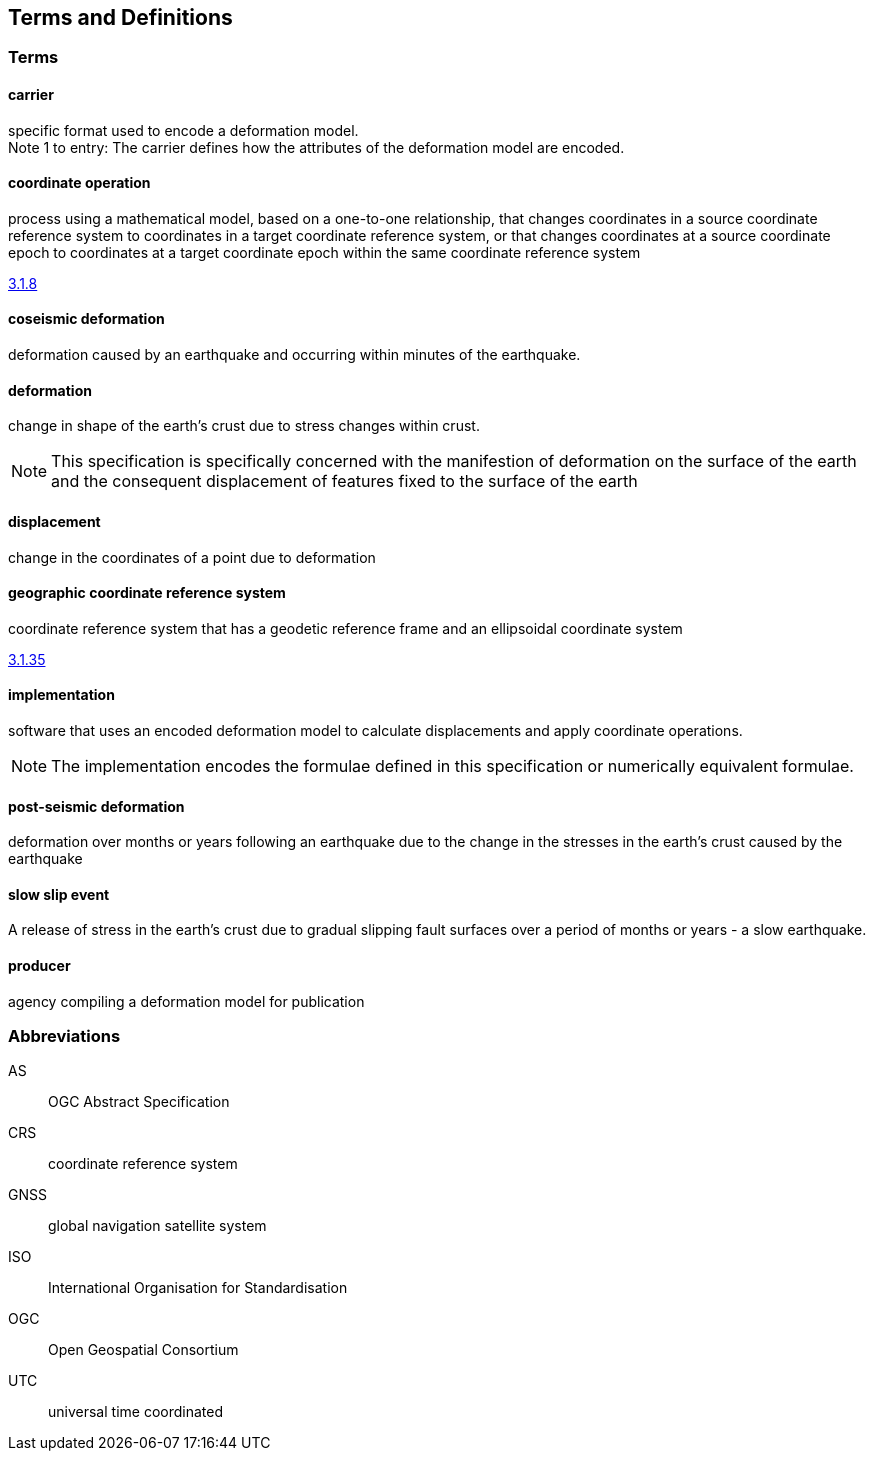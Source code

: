 
== Terms and Definitions

////
TODO: Add missing terms 

Comments from OGC editor:

Should probably reference OGC Abstract Specification Topic 2: Referencing by coordinates (ISO 19111:2019) as a dependency for CRS related T&Ds


////

////  
To be added

* coseismic (editor)
* slow slip event (author)
* displacement (pr)
* deformation (editor)
geographic CRS (editor)
* coordinate operation (author) (specify PMM and transformation)
//// 

=== Terms

==== carrier

specific format used to encode a deformation model. +
Note 1 to entry: The carrier defines how the attributes of the deformation model are encoded. 

==== coordinate operation

process using a mathematical model, based on a one-to-one relationship, that changes coordinates in
a source coordinate reference system to coordinates in a target coordinate reference system, or that
changes coordinates at a source coordinate epoch to coordinates at a target coordinate epoch within
the same coordinate reference system

[.source]
<<ISO19111,3.1.8>>

==== coseismic deformation

deformation caused by an earthquake and occurring within minutes of the earthquake.  


==== deformation

change in shape of the earth's crust due to stress changes within crust.  

NOTE: This specification is specifically concerned with the manifestion of deformation on the surface of the earth and the consequent displacement of features fixed to the surface of the earth

==== displacement

change in the coordinates of a point due to deformation

==== geographic coordinate reference system

coordinate reference system that has a geodetic reference frame and an ellipsoidal coordinate
system

[.source]
<<ISO19111,3.1.35>>


==== implementation

software that uses an encoded deformation model to calculate displacements and apply coordinate operations. +

NOTE:  The implementation encodes the formulae defined in this specification or numerically equivalent formulae.

==== post-seismic deformation

deformation over months or years following an earthquake due to the change in the stresses in the earth's crust caused by the earthquake

==== slow slip event

A release of stress in the earth's crust due to gradual slipping fault surfaces over a period of months or years - a slow earthquake.

==== producer

agency compiling a deformation model for publication


=== Abbreviations

AS:: OGC Abstract Specification

CRS:: coordinate reference system 

GNSS:: global navigation satellite system

ISO:: International Organisation for Standardisation

OGC:: Open Geospatial Consortium

UTC:: universal time coordinated

////
=== accessible CRS

A CRS within which positions can be measured directly?!

[.source]
<<ogc07036>>

NOTE: Need a meaningful definition here.  Need to track this one down to its source.

[example]
The position used to calculate the spatial model is not defined in an currently accessible CRS

Geographic CRS

Projection CRS
////



